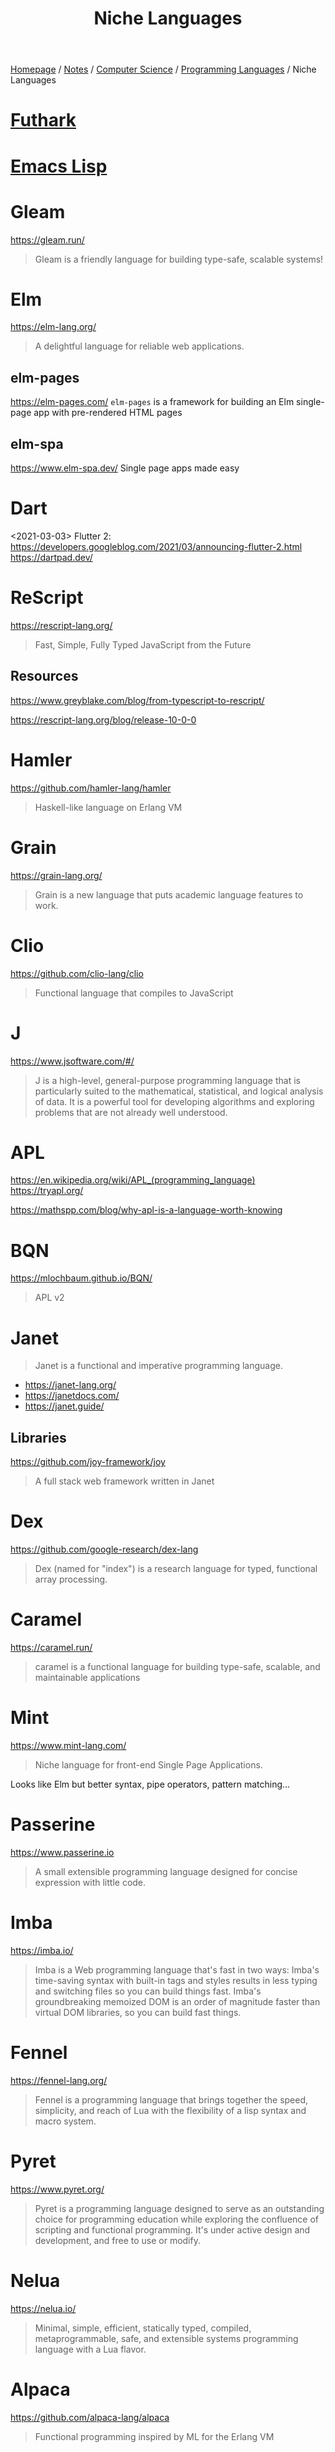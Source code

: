 #+title: Niche Languages

[[file:../../../homepage.org][Homepage]] / [[file:../../../notes.org][Notes]] / [[file:../../computer-science.org][Computer Science]] / [[file:../languages.org][Programming Languages]] / Niche Languages

* [[file:niche/futhark.org][Futhark]]

* [[file:niche/emacs-lisp.org][Emacs Lisp]]

* Gleam
https://gleam.run/
#+begin_quote
Gleam is a friendly language for building type-safe, scalable systems!
#+end_quote

* Elm
https://elm-lang.org/
#+begin_quote
A delightful language for reliable web applications.
#+end_quote

** elm-pages
https://elm-pages.com/
=elm-pages= is a framework for building an Elm single-page app with pre-rendered HTML pages
** elm-spa
https://www.elm-spa.dev/
Single page apps made easy

* Dart
<2021-03-03> Flutter 2: https://developers.googleblog.com/2021/03/announcing-flutter-2.html
https://dartpad.dev/

* ReScript
https://rescript-lang.org/
#+begin_quote
Fast, Simple, Fully Typed JavaScript from the Future
#+end_quote

** Resources
https://www.greyblake.com/blog/from-typescript-to-rescript/

https://rescript-lang.org/blog/release-10-0-0

* Hamler
https://github.com/hamler-lang/hamler
#+begin_quote
Haskell-like language on Erlang VM
#+end_quote

* Grain
https://grain-lang.org/
#+begin_quote
Grain is a new language that puts academic language features to work.
#+end_quote

* Clio
https://github.com/clio-lang/clio
#+begin_quote
Functional language that compiles to JavaScript
#+end_quote

* J
https://www.jsoftware.com/#/
#+begin_quote
J is a high-level, general-purpose programming language that is particularly suited to the mathematical, statistical, and logical analysis of data. It is a powerful tool for developing algorithms and exploring problems that are not already well understood.
#+end_quote

* APL
https://en.wikipedia.org/wiki/APL_(programming_language)
https://tryapl.org/

https://mathspp.com/blog/why-apl-is-a-language-worth-knowing

* BQN
https://mlochbaum.github.io/BQN/
#+begin_quote
APL v2
#+end_quote

* Janet
#+begin_quote
Janet is a functional and imperative programming language.
#+end_quote

- https://janet-lang.org/
- https://janetdocs.com/
- https://janet.guide/

** Libraries
https://github.com/joy-framework/joy
#+begin_quote
A full stack web framework written in Janet
#+end_quote

* Dex
https://github.com/google-research/dex-lang
#+begin_quote
Dex (named for "index") is a research language for typed, functional array processing.
#+end_quote

* Caramel
https://caramel.run/
#+begin_quote
caramel is a functional language for building type-safe, scalable, and maintainable applications
#+end_quote

* Mint
https://www.mint-lang.com/
#+begin_quote
Niche language for front-end Single Page Applications.
#+end_quote

Looks like Elm but better syntax, pipe operators, pattern matching...

* Passerine
https://www.passerine.io
#+begin_quote
A small extensible programming language designed for concise expression with little code.
#+end_quote

* Imba
https://imba.io/
#+begin_quote
Imba is a Web programming language that's fast in two ways: Imba's time-saving syntax with built-in tags and styles results in less typing and switching files so you can build things fast. Imba's groundbreaking memoized DOM is an order of magnitude faster than virtual DOM libraries, so you can build fast things.
#+end_quote

* Fennel
https://fennel-lang.org/
#+begin_quote
Fennel is a programming language that brings together the speed, simplicity, and reach of Lua with the flexibility of a lisp syntax and macro system.
#+end_quote

* Pyret
https://www.pyret.org/
#+begin_quote
Pyret is a programming language designed to serve as an outstanding choice for programming education while exploring the confluence of scripting and functional programming. It's under active design and development, and free to use or modify.
#+end_quote

* Nelua
https://nelua.io/
#+begin_quote
Minimal, simple, efficient, statically typed, compiled, metaprogrammable, safe, and extensible systems programming language with a Lua flavor.
#+end_quote

* Alpaca
https://github.com/alpaca-lang/alpaca
#+begin_quote
Functional programming inspired by ML for the Erlang VM
#+end_quote

* ooc
https://ooc-lang.org/
#+begin_quote
ooc is a small programming language with a clear and concise syntax that compiles to C99.
#+end_quote

* Smalltalk
https://en.wikipedia.org/wiki/Smalltalk

* Pharo
https://pharo.org/
#+begin_quote
Pharo is a pure object-oriented programming language and a powerful environment, focused on simplicity and immediate feedback (think IDE and OS rolled into one).
#+end_quote

* Koka
https://koka-lang.org
#+begin_quote
Koka is a strongly typed functional-style language with effect types and handlers.
#+end_quote

* Gerbil Scheme
https://cons.io/
#+begin_quote
Gerbil is a meta-dialect of Scheme with post-modern features
#+end_quote

* Hare
https://harelang.org/
https://harelang.org/blog/2022-04-25-announcing-hare/

* Shen
https://shenlanguage.org/

* Gren
https://gren-lang.org/
#+begin_quote
A programming language for simple and correct applications
#+end_quote

* Derw
https://github.com/eeue56/derw
#+begin_quote
An Elm-inspired language that transpiles to TypeScript
#+end_quote

* Carp
https://github.com/carp-lang/Carp
#+begin_quote
A statically typed lisp, without a GC, for real-time applications.
#+end_quote

* Cyber
https://cyberscript.dev/
#+begin_quote
Cyber is a new language for fast, efficient, and concurrent scripting.
#+end_quote

* Resources
** http://proglangdesign.net/
